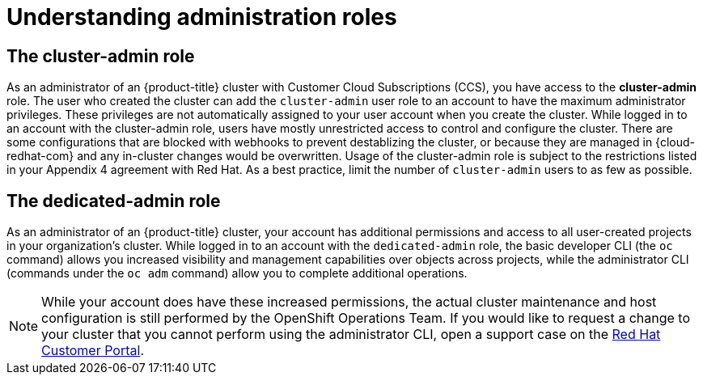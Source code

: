 
// Module included in the following assemblies:
//
// * // * administering_a_cluster/osd-admin-roles.adoc

[id="understanding-admin-roles_{context}"]
= Understanding administration roles

== The cluster-admin role
As an administrator of an {product-title} cluster with Customer Cloud Subscriptions (CCS), you have access to the *cluster-admin* role. The user who created the cluster can add the `cluster-admin` user role to an account to have the maximum administrator privileges. These privileges are not automatically assigned to your user account when you create the cluster. While logged in to an account with the cluster-admin role, users have mostly unrestricted access to control and configure the cluster. There are some configurations that are blocked with webhooks to prevent destablizing the cluster, or because they are managed in {cloud-redhat-com} and any in-cluster changes would be overwritten. Usage of the cluster-admin role is subject to the restrictions listed in your Appendix 4 agreement with Red Hat. As a best practice, limit the number of `cluster-admin` users to as few as possible.


== The dedicated-admin role
As an administrator of an {product-title} cluster, your account has additional permissions and access to all user-created projects in your organization’s cluster. While logged in to an account with the `dedicated-admin` role, the basic developer CLI (the `oc` command) allows you increased visibility and management capabilities over objects across projects, while the administrator CLI (commands under the `oc adm` command) allow you to complete additional operations.

[NOTE]
====
While your account does have these increased permissions, the actual cluster maintenance and host configuration is still performed by the OpenShift Operations Team. If you would like to request a change to your cluster that you cannot perform using the administrator CLI, open a support case on the link:https://access.redhat.com/support/[Red Hat Customer Portal].
====
